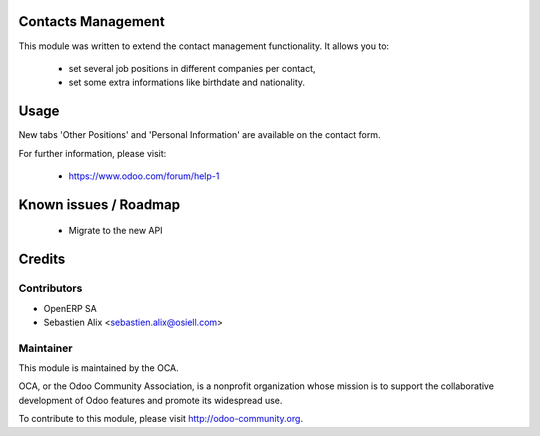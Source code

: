 Contacts Management
===================

This module was written to extend the contact management functionality. It
allows you to:

    - set several job positions in different companies per contact,
    - set some extra informations like birthdate and nationality.

Usage
=====

New tabs 'Other Positions' and 'Personal Information' are available on the
contact form.

For further information, please visit:

 * https://www.odoo.com/forum/help-1

Known issues / Roadmap
======================

 * Migrate to the new API

Credits
=======

Contributors
------------

* OpenERP SA
* Sebastien Alix <sebastien.alix@osiell.com>

Maintainer
----------

.. image:: http://odoo-community.org/logo.png
   :alt: Odoo Community Association
   :target: http://odoo-community.org

This module is maintained by the OCA.

OCA, or the Odoo Community Association, is a nonprofit organization whose mission is to support the collaborative development of Odoo features and promote its widespread use.

To contribute to this module, please visit http://odoo-community.org.
